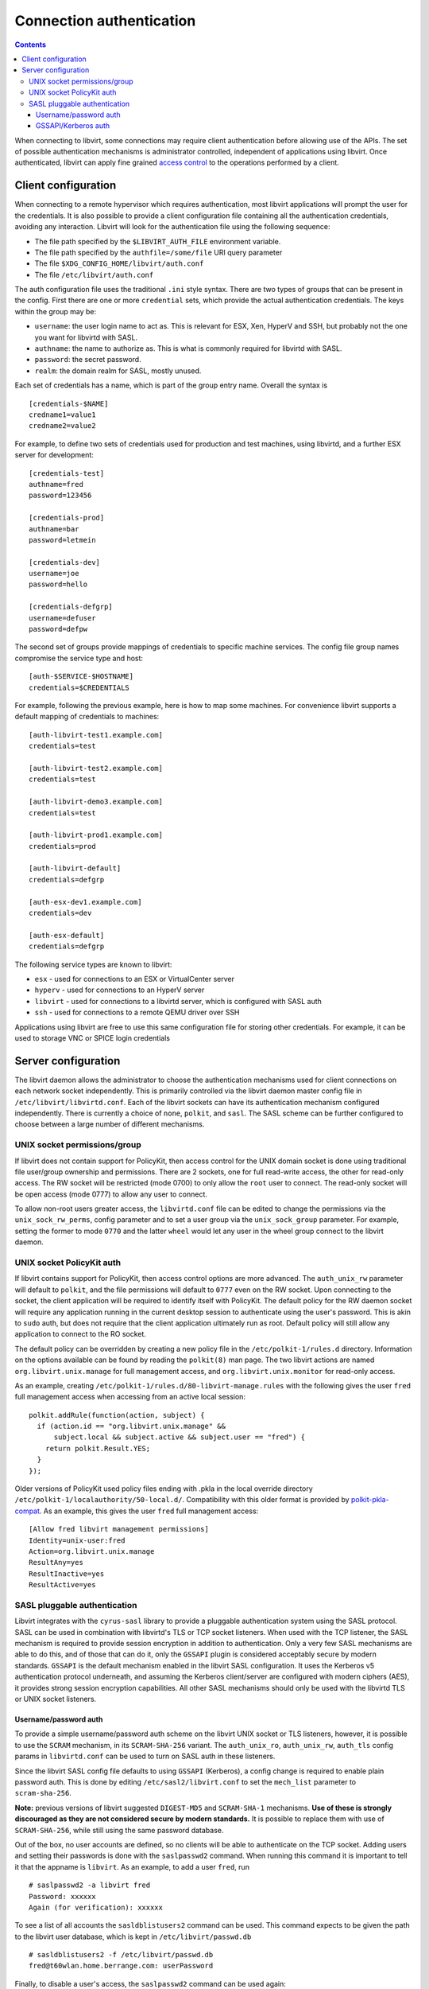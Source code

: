 =========================
Connection authentication
=========================

.. contents::

When connecting to libvirt, some connections may require client
authentication before allowing use of the APIs. The set of possible
authentication mechanisms is administrator controlled, independent
of applications using libvirt. Once authenticated, libvirt can apply
fine grained `access control <acl.html>`_ to the operations
performed by a client.

Client configuration
====================

When connecting to a remote hypervisor which requires authentication,
most libvirt applications will prompt the user for the credentials. It is
also possible to provide a client configuration file containing all the
authentication credentials, avoiding any interaction. Libvirt will look
for the authentication file using the following sequence:

* The file path specified by the ``$LIBVIRT_AUTH_FILE`` environment
  variable.
* The file path specified by the ``authfile=/some/file`` URI
  query parameter
* The file ``$XDG_CONFIG_HOME/libvirt/auth.conf``
* The file ``/etc/libvirt/auth.conf``

The auth configuration file uses the traditional ``.ini``
style syntax. There are two types of groups that can be present in
the config. First there are one or more ``credential``
sets, which provide the actual authentication credentials. The keys
within the group may be:

* ``username``: the user login name to act as. This
  is relevant for ESX, Xen, HyperV and SSH, but probably not
  the one you want for libvirtd with SASL.
* ``authname``: the name to authorize as. This is
  what is commonly required for libvirtd with SASL.
* ``password``: the secret password.
* ``realm``: the domain realm for SASL, mostly unused.

Each set of credentials has a name, which is part of the group
entry name. Overall the syntax is

::

   [credentials-$NAME]
   credname1=value1
   credname2=value2


For example, to define two sets of credentials used for production
and test machines, using libvirtd, and a further ESX server for
development:

::

   [credentials-test]
   authname=fred
   password=123456

   [credentials-prod]
   authname=bar
   password=letmein

   [credentials-dev]
   username=joe
   password=hello

   [credentials-defgrp]
   username=defuser
   password=defpw

The second set of groups provide mappings of credentials to
specific machine services. The config file group names compromise
the service type and host:

::

   [auth-$SERVICE-$HOSTNAME]
   credentials=$CREDENTIALS

For example, following the previous example, here is how to
map some machines. For convenience libvirt supports a default
mapping of credentials to machines:

::

   [auth-libvirt-test1.example.com]
   credentials=test

   [auth-libvirt-test2.example.com]
   credentials=test

   [auth-libvirt-demo3.example.com]
   credentials=test

   [auth-libvirt-prod1.example.com]
   credentials=prod

   [auth-libvirt-default]
   credentials=defgrp

   [auth-esx-dev1.example.com]
   credentials=dev

   [auth-esx-default]
   credentials=defgrp

The following service types are known to libvirt:

* ``esx`` - used for connections to an ESX or VirtualCenter server
* ``hyperv`` - used for connections to an HyperV server
* ``libvirt`` - used for connections to a libvirtd
  server, which is configured with SASL auth
* ``ssh`` - used for connections to a remote QEMU driver over SSH


Applications using libvirt are free to use this same configuration
file for storing other credentials. For example, it can be used
to storage VNC or SPICE login credentials

Server configuration
====================

The libvirt daemon allows the administrator to choose the authentication
mechanisms used for client connections on each network socket independently.
This is primarily controlled via the libvirt daemon master config file in
``/etc/libvirt/libvirtd.conf``. Each of the libvirt sockets can
have its authentication mechanism configured independently. There is
currently a choice of ``none``, ``polkit``, and ``sasl``.
The SASL scheme can be further configured to choose between a large
number of different mechanisms.

UNIX socket permissions/group
-----------------------------

If libvirt does not contain support for PolicyKit, then access control for
the UNIX domain socket is done using traditional file user/group ownership
and permissions. There are 2 sockets, one for full read-write access, the
other for read-only access. The RW socket will be restricted (mode 0700) to
only allow the ``root`` user to connect. The read-only socket will
be open access (mode 0777) to allow any user to connect.

To allow non-root users greater access, the ``libvirtd.conf`` file
can be edited to change the permissions via the ``unix_sock_rw_perms``,
config parameter and to set a user group via the ``unix_sock_group``
parameter. For example, setting the former to mode ``0770`` and the
latter ``wheel`` would let any user in the wheel group connect to
the libvirt daemon.

UNIX socket PolicyKit auth
--------------------------

If libvirt contains support for PolicyKit, then access control options are
more advanced. The ``auth_unix_rw`` parameter will default to
``polkit``, and the file permissions will default to ``0777``
even on the RW socket. Upon connecting to the socket, the client application
will be required to identify itself with PolicyKit. The default policy for the
RW daemon socket will require any application running in the current desktop
session to authenticate using the user's password. This is akin to ``sudo``
auth, but does not require that the client application ultimately run as root.
Default policy will still allow any application to connect to the RO socket.

The default policy can be overridden by creating a new policy file in the
``/etc/polkit-1/rules.d`` directory. Information on the options
available can be found by reading the ``polkit(8)`` man page. The
two libvirt actions are named ``org.libvirt.unix.manage`` for full
management access, and ``org.libvirt.unix.monitor`` for read-only
access.

As an example, creating ``/etc/polkit-1/rules.d/80-libvirt-manage.rules``
with the following gives the user ``fred`` full management access
when accessing from an active local session:

::

   polkit.addRule(function(action, subject) {
     if (action.id == "org.libvirt.unix.manage" &&
         subject.local && subject.active && subject.user == "fred") {
       return polkit.Result.YES;
     }
   });

Older versions of PolicyKit used policy files ending with .pkla in the
local override directory ``/etc/polkit-1/localauthority/50-local.d/``.
Compatibility with this older format is provided by
`polkit-pkla-compat <https://pagure.io/polkit-pkla-compat>`_. As an
example, this gives the user ``fred`` full management access:

::

   [Allow fred libvirt management permissions]
   Identity=unix-user:fred
   Action=org.libvirt.unix.manage
   ResultAny=yes
   ResultInactive=yes
   ResultActive=yes

SASL pluggable authentication
-----------------------------

Libvirt integrates with the ``cyrus-sasl`` library to provide a pluggable
authentication system using the SASL protocol. SASL can be used in combination
with libvirtd's TLS or TCP socket listeners. When used with the TCP listener,
the SASL mechanism is required to provide session encryption in addition to
authentication. Only a very few SASL mechanisms are able to do this, and of
those that can do it, only the ``GSSAPI`` plugin is considered acceptably secure
by modern standards. ``GSSAPI`` is the default mechanism enabled in the libvirt
SASL configuration. It uses the Kerberos v5 authentication protocol underneath,
and assuming the Kerberos client/server are configured with modern ciphers
(AES), it provides strong session encryption capabilities. All other SASL
mechanisms should only be used with the libvirtd TLS or UNIX socket listeners.

Username/password auth
~~~~~~~~~~~~~~~~~~~~~~

To provide a simple username/password auth scheme on the libvirt UNIX socket
or TLS listeners, however, it is possible to use the ``SCRAM`` mechanism, in its
``SCRAM-SHA-256`` variant. The ``auth_unix_ro``, ``auth_unix_rw``, ``auth_tls``
config params in ``libvirtd.conf`` can be used to turn on SASL auth in these
listeners.

Since the libvirt SASL config file defaults to using ``GSSAPI`` (Kerberos), a
config change is required to enable plain password auth. This is done by
editing ``/etc/sasl2/libvirt.conf`` to set the ``mech_list``
parameter to ``scram-sha-256``.

**Note:** previous versions of libvirt suggested ``DIGEST-MD5`` and
``SCRAM-SHA-1`` mechanisms. **Use of these is strongly discouraged as they are
not considered secure by modern standards.** It is possible to replace them with
use of ``SCRAM-SHA-256``, while still using the same password database.

Out of the box, no user accounts are defined, so no clients will be able to
authenticate on the TCP socket. Adding users and setting their passwords is
done with the ``saslpasswd2`` command. When running this command it is
important to tell it that the appname is ``libvirt``. As an example, to add
a user ``fred``, run

::

   # saslpasswd2 -a libvirt fred
   Password: xxxxxx
   Again (for verification): xxxxxx

To see a list of all accounts the ``sasldblistusers2`` command can be used.
This command expects to be given the path to the libvirt user database, which
is kept in ``/etc/libvirt/passwd.db``

::

   # sasldblistusers2 -f /etc/libvirt/passwd.db
   fred@t60wlan.home.berrange.com: userPassword

Finally, to disable a user's access, the ``saslpasswd2`` command can be used
again:

::

   # saslpasswd2 -a libvirt -d fred

**Note: the SASL ``passwd.db`` file stores passwords in clear text, so
care should be taken not to let its contents be disclosed to unauthorized
users.**

GSSAPI/Kerberos auth
~~~~~~~~~~~~~~~~~~~~

The plain TCP listener of the libvirt daemon defaults to using SASL for
authentication. The libvirt SASL config also defaults to ``GSSAPI``, so there
is no need to edit the SASL config when using ``GSSAPI``. If the libvirtd TLS
or UNIX listeners are used, then the Kerberos session encryption will be
disabled since it is not required in these scenarios - only the plain TCP
listener needs encryption.

Some operating systems do not install the SASL kerberos plugin by default. It
may be necessary to install a sub-package such as ``cyrus-sasl-gssapi``.
To check whether the Kerberos plugin is installed run the ``pluginviewer``
program and verify that ``gssapi`` is listed, e.g.:

::

   # pluginviewer
   ...snip...
   Plugin "gssapiv2" [loaded],     API version: 4
   SASL mechanism: GSSAPI, best SSF: 56
   security flags: NO_ANONYMOUS|NO_PLAINTEXT|NO_ACTIVE|PASS_CREDENTIALS|MUTUAL_AUTH
   features: WANT_CLIENT_FIRST|PROXY_AUTHENTICATION|NEED_SERVER_FQDN

Next it is necessary for the administrator of the Kerberos realm to
issue a principal for the libvirt server. There needs to be one
principal per host running the libvirt daemon. The principal should be
named ``libvirt/full.hostname@KERBEROS.REALM``.  This is
typically done by running the ``kadmin.local`` command on the
Kerberos server, though some Kerberos servers have alternate ways of
setting up service principals.  Once created, the principal should be
exported to a keytab, copied to the host running the libvirt daemon
and placed in ``/etc/libvirt/krb5.tab``

::

   # kadmin.local
   kadmin.local: add_principal libvirt/foo.example.com
   Enter password for principal "libvirt/foo.example.com@EXAMPLE.COM":
   Re-enter password for principal "libvirt/foo.example.com@EXAMPLE.COM":
   Principal "libvirt/foo.example.com@EXAMPLE.COM" created.

   kadmin.local:  ktadd -k /root/libvirt-foo-example.tab libvirt/foo.example.com@EXAMPLE.COM
   Entry for principal libvirt/foo.example.com@EXAMPLE.COM with kvno 4, encryption type Triple DES cbc mode with HMAC/sha1 added to keytab WRFILE:/root/libvirt-foo-example.tab.
   Entry for principal libvirt/foo.example.com@EXAMPLE.COM with kvno 4, encryption type ArcFour with HMAC/md5 added to keytab WRFILE:/root/libvirt-foo-example.tab.
   Entry for principal libvirt/foo.example.com@EXAMPLE.COM with kvno 4, encryption type DES with HMAC/sha1 added to keytab WRFILE:/root/libvirt-foo-example.tab.
   Entry for principal libvirt/foo.example.com@EXAMPLE.COM with kvno 4, encryption type DES cbc mode with RSA-MD5 added to keytab WRFILE:/root/libvirt-foo-example.tab.

   kadmin.local: quit

   # scp /root/libvirt-foo-example.tab root@foo.example.com:/etc/libvirt/krb5.tab
   # rm /root/libvirt-foo-example.tab

Any client application wishing to connect to a Kerberos enabled libvirt server
merely needs to run ``kinit`` to gain a user principal. This may well
be done automatically when a user logs into a desktop session, if PAM is set up
to authenticate against Kerberos.
